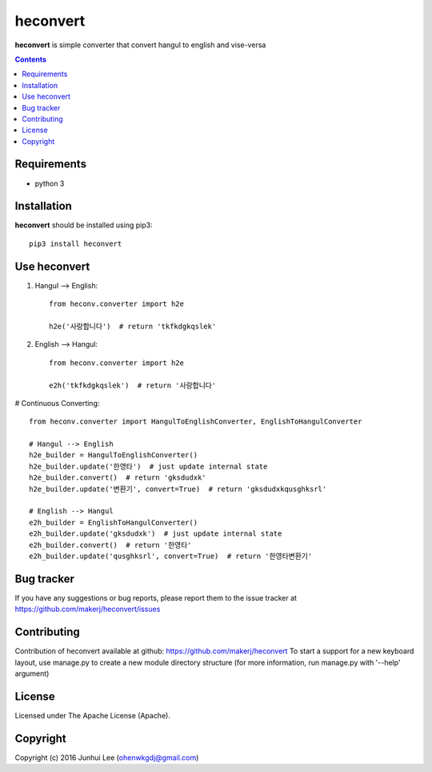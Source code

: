 heconvert
#########

.. _description:

**heconvert** is simple converter that convert hangul to english and vise-versa

.. contents::

.. _requirements:

Requirements
============

- python 3


.. _installation:

Installation
============

**heconvert** should be installed using pip3: ::

    pip3 install heconvert

Use heconvert
=============
#) Hangul --> English: ::

    from heconv.converter import h2e

    h2e('사랑합니다')  # return 'tkfkdgkqslek'

#) English --> Hangul: ::

    from heconv.converter import h2e

    e2h('tkfkdgkqslek')  # return '사랑합니다'

# Continuous Converting: ::

    from heconv.converter import HangulToEnglishConverter, EnglishToHangulConverter

    # Hangul --> English
    h2e_builder = HangulToEnglishConverter()
    h2e_builder.update('한영타')  # just update internal state
    h2e_builder.convert()  # return 'gksdudxk'
    h2e_builder.update('변환기', convert=True)  # return 'gksdudxkqusghksrl'

    # English --> Hangul
    e2h_builder = EnglishToHangulConverter()
    e2h_builder.update('gksdudxk')  # just update internal state
    e2h_builder.convert()  # return '한영타'
    e2h_builder.update('qusghksrl', convert=True)  # return '한영타변환기'

Bug tracker
===========

If you have any suggestions or bug reports, please report them to the issue tracker
at https://github.com/makerj/heconvert/issues


Contributing
============

Contribution of heconvert available at github: https://github.com/makerj/heconvert
To start a support for a new keyboard layout, use manage.py to create a new module directory structure (for more information, run manage.py with '--help' argument)


License
=======

Licensed under The Apache License (Apache).


Copyright
=========

Copyright (c) 2016 Junhui Lee (ohenwkgdj@gmail.com)

.. _github: https://github.com/makerj/heconvert